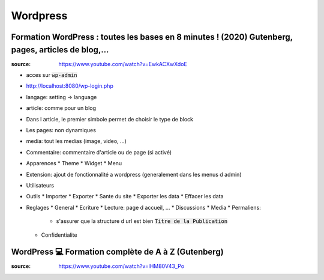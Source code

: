 Wordpress
#########

Formation WordPress : toutes les bases en 8 minutes ! (2020) Gutenberg, pages, articles de blog,...
****************************************************************************************************

:source: https://www.youtube.com/watch?v=EwkACXwXdoE

* acces sur :code:`wp-admin`
* http://localhost:8080/wp-login.php
* langage: setting -> language
* article: comme pour un blog
* Dans l article, le premier simbole permet de choisir le type de block
* Les pages: non dynamiques
* media: tout les medias (image, video, ...)
* Commentaire: commentaire d'article ou de page (si activé)
* Apparences
  * Theme
  * Widget
  * Menu
* Extension: ajout de fonctionnalité a wordpress (generalement dans les menus d admin)
* Utilisateurs
* Outils
  * Importer
  * Exporter
  * Sante du site
  * Exporter les data
  * Effacer les data
* Reglages
  * General
  * Ecriture
  * Lecture: page d accueil, ...
  * Discussions
  * Media
  * Permaliens:
    * s'assurer que la structure d url est bien :code:`Titre de la Publication`
  * Confidentialite

WordPress 💻 Formation complète de A à Z (Gutenberg)
*****************************************************

:source: https://www.youtube.com/watch?v=lHM80V43_Po
